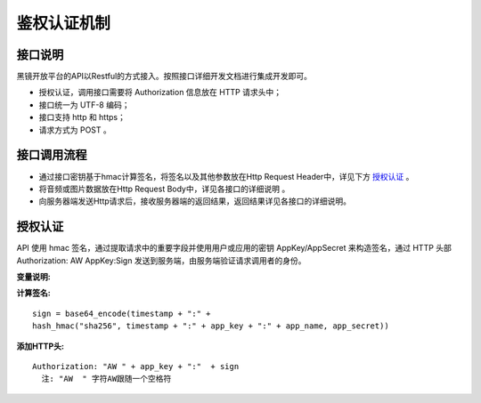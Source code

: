 鉴权认证机制
============================

接口说明
------------------------------------

黑镜开放平台的API以Restful的方式接入。按照接口详细开发文档进行集成开发即可。

- 授权认证，调用接口需要将 Authorization  信息放在 HTTP 请求头中；

- 接口统一为 UTF-8 编码；

- 接口支持 http 和 https；

- 请求方式为 POST 。

接口调用流程
------------------------------------

- 通过接口密钥基于hmac计算签名，将签名以及其他参数放在Http Request Header中，详见下方 `授权认证`_ 。
- 将音频或图片数据放在Http Request Body中，详见各接口的详细说明 。
- 向服务器端发送Http请求后，接收服务器端的返回结果，返回结果详见各接口的详细说明。

授权认证
------------------------------------

API 使用 hmac 签名，通过提取请求中的重要字段并使用用户或应用的密钥 AppKey/AppSecret 来构造签名，通过 HTTP 头部 Authorization: AW AppKey:Sign 发送到服务端，由服务端验证请求调用者的身份。

**变量说明:**

+------------------------+------------+--------------------------------------------------------+
| 变量名                 | 格式       | 说明                                                   |
+------------------------+------------+--------------------------------------------------------+
| timestamp              |   string   | 当前UTC时间戳，从1970年1月1日0点0分0秒开始到现在的秒数,认证时会校验timestamp是否在当前UTC时间戳 - 900 <  timestamp  < 当前UTC时间戳 + 900  |
+------------------------+------------+--------------------------------------------------------+
| app_key                |   string   | 黑镜AI开放平台-> 应用管理中的 App Key                  |
+------------------------+------------+--------------------------------------------------------+
| app_name               |   string   | 黑镜AI开放平台-> 应用管理中的 应用名                   |
+------------------------+------------+--------------------------------------------------------+
| app_secret             |   string   | 黑镜AI开放平台-> 应用管理中的 App Secret               |
+------------------------+------------+--------------------------------------------------------+
| sign                   |   string   | 经过计算后得到的签名                                   |
+------------------------+------------+--------------------------------------------------------+

**计算签名:**

::

  sign = base64_encode(timestamp + ":" +
  hash_hmac("sha256", timestamp + ":" + app_key + ":" + app_name, app_secret))

**添加HTTP头:**

::

  Authorization: "AW " + app_key + ":"  + sign
    注: "AW  " 字符AW跟随一个空格符

